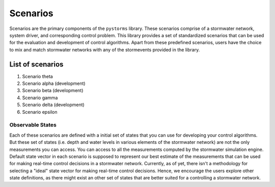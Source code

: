 =========
Scenarios
=========

Scenarios are the primary components of the ``pystorms`` library. These scenarios comprise of a stormwater network, system driver, and corresponding control problem. This library provides a set of standardized scenarios that can be used for the evaluation and development of control algorithms. Apart from these predefined scenarios, users have the choice to mix and match stormwater networks with any of the stormevents provided in the library.


.. image:: ./figures/fig_scenarioComponents.png
  :width: 400
  :align: center

List of scenarios 
=================

1. Scenario theta 
2. Scenario alpha (development) 
3. Scenario beta (development)
4. Scenario gamma 
5. Scenario delta (development)
6. Scenario epsilon

Observable States
-----------------
Each of these scenarios are defined with a initial set of states that you can use for developing your control algorithms. But these set of states (i.e. depth and water levels in various elements of the stormwater network) are not the only measurements you can access. You can access to all the measurements computed by the stormwater simulation engine. Default state vector in each scenario is supposed to represent our best estimate of the measurements that can be used for making real-time control decisions in a stormwater network. Currently, as of yet, there isn't a methodology for selecting a "ideal" state vector for making real-time control decisions. Hence, we encourage the users explore other state definitions, as there might exist an other set of states that are better suited for a controlling a stormwater network.   
